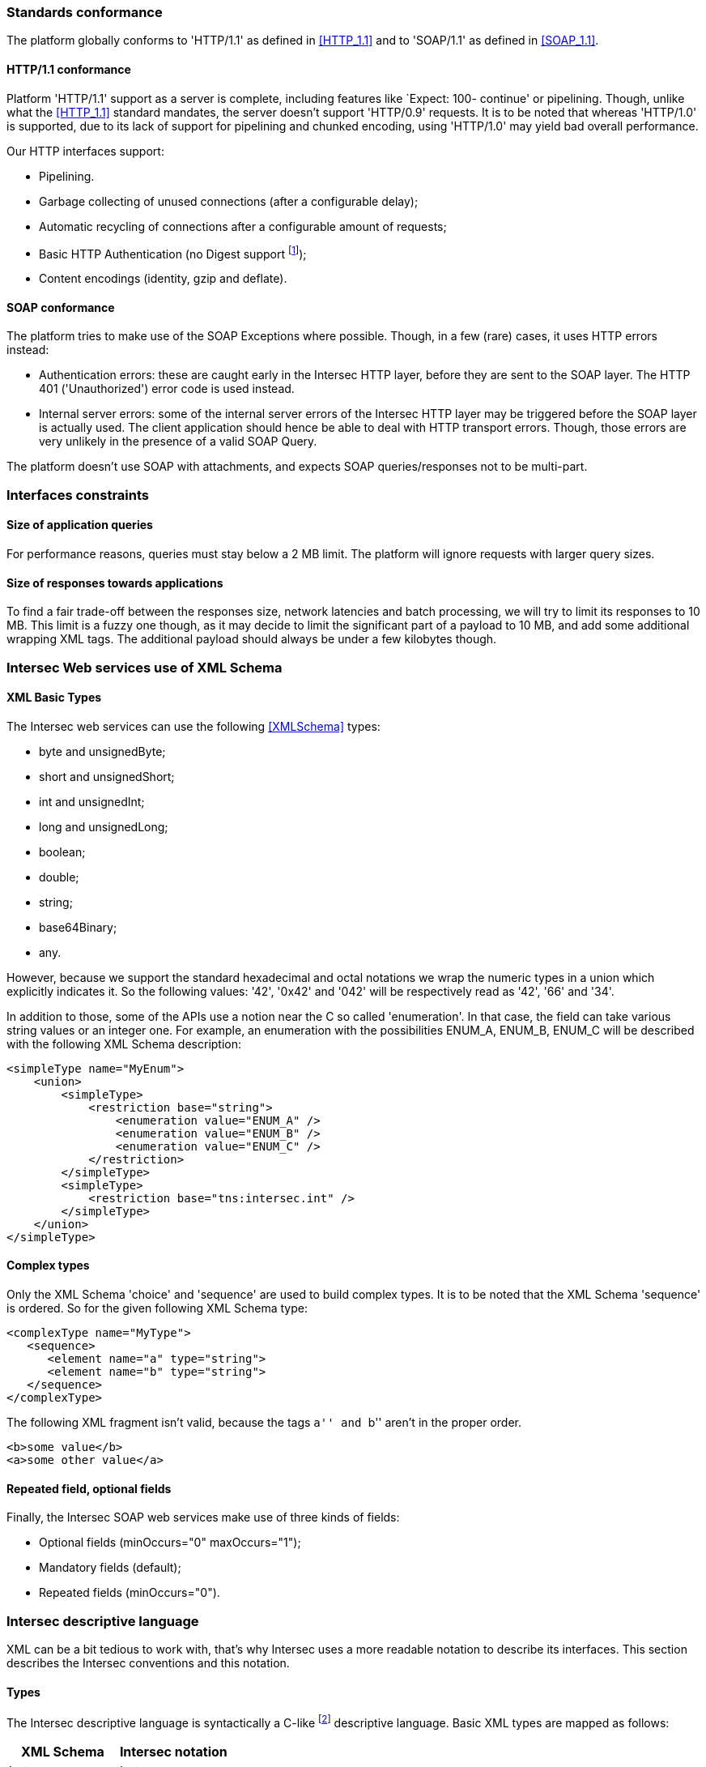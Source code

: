 === Standards conformance ===

The platform globally conforms to 'HTTP/1.1' as defined in <<HTTP_1.1>> and to
'SOAP/1.1' as defined in <<SOAP_1.1>>.

==== HTTP/1.1 conformance ====

Platform 'HTTP/1.1' support as a server is complete, including features like
`Expect: 100- continue' or pipelining. Though, unlike what the <<HTTP_1.1>>
standard mandates, the server doesn't support 'HTTP/0.9' requests. It is
to be noted that whereas 'HTTP/1.0' is supported, due to its lack of support
for pipelining and chunked encoding, using 'HTTP/1.0' may yield bad overall
performance.

Our HTTP interfaces support:

-  Pipelining.
-  Garbage collecting of unused connections (after a configurable delay);
-  Automatic recycling of connections after a configurable amount of requests;
-  Basic HTTP Authentication (no Digest support
footnote:[Digest HTTP Authentication makes life harder for clients wishing to
use pipelining, hence is not implemented.  If additional security is needed,
using an HTTPS-enabled reverse proxy is suggested.]);
-  Content encodings (identity, gzip and deflate).

==== SOAP conformance ====

The platform tries to make use of the SOAP Exceptions where possible. Though,
in a few (rare) cases, it uses HTTP errors instead:

-  Authentication errors: these are caught early in the Intersec HTTP layer,
   before they are sent to the SOAP layer. The HTTP 401 ('Unauthorized') error
   code is used instead.
-  Internal server errors: some of the internal server errors of the Intersec
   HTTP layer may be triggered before the SOAP layer is actually used. The
   client application should hence be able to deal with HTTP transport errors.
   Though, those errors are very unlikely in the presence of a valid SOAP Query.

The platform doesn't use SOAP with attachments, and expects SOAP
queries/responses not to be multi-part.

=== Interfaces constraints ===

==== Size of application queries ====

For performance reasons, queries must stay below a 2 MB limit.
The platform will ignore requests with larger query sizes.

==== Size of responses towards applications ====

To find a fair trade-off between the responses size, network latencies and
batch processing, we will try to limit its responses to 10 MB. This limit is
a fuzzy one though, as it may decide to limit the significant part of a payload
to 10 MB, and add some additional wrapping XML tags. The additional payload
should always be under a few kilobytes though.

=== Intersec Web services use of XML Schema ===

====  XML Basic Types ====

The Intersec web services can use the following <<XMLSchema>> types:

-  +byte+ and +unsignedByte+;
-  +short+ and +unsignedShort+;
-  +int+ and +unsignedInt+;
-  +long+ and +unsignedLong+;
-  +boolean+;
-  +double+;
-  +string+;
-  +base64Binary+;
-  +any+.

However, because we support the standard hexadecimal and octal notations we
wrap the numeric types in a union which explicitly indicates it. So the
following values: '42', '0x42' and '042' will be respectively read as '42',
'66' and '34'.

In addition to those, some of the APIs use a notion near the C so called
'enumeration'. In that case, the field can take various string values or an
integer one. For example, an enumeration with the possibilities ENUM_A, ENUM_B,
ENUM_C will be described with the following XML Schema description:

[source,xml]
----
<simpleType name="MyEnum">
    <union>
        <simpleType>
            <restriction base="string">
                <enumeration value="ENUM_A" />
                <enumeration value="ENUM_B" />
                <enumeration value="ENUM_C" />
            </restriction>
        </simpleType>
        <simpleType>
            <restriction base="tns:intersec.int" />
        </simpleType>
    </union>
</simpleType>
----

==== Complex types ====

Only the XML Schema 'choice' and 'sequence' are used to build complex types. It
is to be noted that the XML Schema 'sequence' is ordered. So for the given
following XML Schema type:

[source,xml]
----
<complexType name="MyType">
   <sequence>
      <element name="a" type="string">
      <element name="b" type="string">
   </sequence>
</complexType>
----

The following XML fragment isn't valid, because the tags ``a'' and ``b'' aren't
in the proper order.

[source,xml]
----
<b>some value</b>
<a>some other value</a>
----

[[repeat-optional]]
==== Repeated field, optional fields ====

Finally, the Intersec SOAP web services make use of three kinds of fields:

- Optional fields (+minOccurs="0" maxOccurs="1"+);
- Mandatory fields (default);
- Repeated fields (+minOccurs="0"+).


=== Intersec descriptive language ===

XML can be a bit tedious to work with, that's why Intersec uses a more readable
notation to describe its interfaces. This section describes the Intersec
conventions and this notation.

==== Types ====

The Intersec descriptive language is syntactically a C-like footnote:[Some will
say Java-like] descriptive language. Basic XML types are mapped as follows:

[options="header"]
|===
| XML Schema        | Intersec notation
| +byte+            | +byte+
| +unsignedByte+    | +ubyte+
| +short+           | +short+
| +unsignedShort+   | +ushort+
| +int+             | +int+
| +unsignedInt+     | +uint+
| +long+            | +long+
| +unsignedLong+    | +ulong+
| +boolean+         | +bool+
| +double+          | +double+
| +string+          | +string+
| +base64Binary+    | +bytes+
| +any+             | +xml+
|===

The XML 'sequence' is mapped to the keyword 'struct', the XML 'choice' to the keyword
'union', and the XML 'enumeration' to the keyword 'enum'.

For example:

[cols="1asciidoc,2asciidoc",options="header"]
|===
| Intersec notation | XML Schema
|
[source,d]
----
struct MyType {
    int    i;
    string s;
};
----
|
[source,xml]
----
<complexType name="MyType">
    <sequence>
        <element name="i" type="int"/>
        <element name="s" type="string"/>
    </sequence>
</complexType>
----

|
[source,d]
----
union OtherType {
    MyType t;
    ulong  ul;
};
----
|
[source,xml]
----
<complexType name="OtherType">
    <choice>
        <element name="t" type="MyType"/>
        <element name="ul"
                 type="unsignedLong"/>
    </choice>
</complexType>
----
|===

==== Additional features ====

As described in <<repeat-optional,Repeated field - optional fields>>, types may
use optional and repeated fields.  The Intersec notation actually supports four
forms for fields:

-   Mandatory fields (default);
-   Optional fields: the type has a postfix question mark ``?'';
-   Repeated fields: the type has a postfix pair of brackets, like the standard C/Java array
notation ``[]'';
-   Optional fields with default values: the field name is postfixed with the default value
    the element takes if not specified.

For example:

[cols="2asciidoc,5asciidoc",options="header"]
|===
| Intersec notation | XML Schema

2+^e|Mandatory string field
|
[source,d]
----
string s;
----
|
[source,xml]
----
<element name="s" type="string" />
----

2+^e|Optional field of type SomeType
|
[source,d]
----
SomeType? t;
----
|
[source,xml]
----
<element name="t" type="SomeType"
         minOccurs="0" maxOccurs"1" />
----

2+^e|Repeated field of type int
|
[source,d]
----
int[] array;
----
|
[source,xml]
----
<element name="array" type="int"
         minOccurs="0" maxOccurs"unbounded" />
----

2+^e|Optional field of type string with default value ``foo''
|
[source,d]
----
string s = "foo";
----
|
[source,xml]
----
<element name="s" type="string"
         minOccurs="0" maxOccurs"1" />
----

Plus the information that an absent field is equivalent as having explicitly
specified +<s>foo</s>+.

This semantics is different from the following XML Schema ``default'' element
attribute. Indeed, the following XML Schema definition:

[source,xml]
----
<element name="s" type="string" default="foo" />
----
means that +<s/>+ is equivalent to +<s>foo</s>+, but an absent element is still
``absent''.

|===

==== Remote Procedure Calls ====

The Intersec Notation also applies to the SOAP Procedure Calls (known as SOAP
operations).  The <<WSDL_1.1>> description for a SOAP Remote Procedure Call is
really hard to read, hence we won't even try to describe how to map the
Intersec description language to the <<WSDL_1.1>>. We will instead explain how
to get the input and output SOAP Message types from our notation.

The description for a callback is as follows:

----
rpcspec ::= rpcName [in <msgspec>] [out <msgspec>]
msgspec ::= ComplexTypeName | (elementspec, ...)
----

Here is one example with two alternatives:

[cols="asciidoc,asciidoc"]
|===
|
[source,d]
----
getSomeInfo
    in ObjTarget
    out (string info, long? date)
----
|
[source,d]
----
struct GetSomeInfoResponse {
    string info;
    long?  date;
};

getSomeInfo
    in ObjTarget
    out GetSomeInfoResponse;
----
|===

The left form defines a method:

-  named +getSomeInfo+;
-  taking a message of type +ObjTarget+ as input;
-  and returning a output message made of an anonymous type made of a sequence
   of a string named +info+ and an optional long integer named +date+.

The right form is actually completely equivalent, except that instead of using
an anonymous type for the output message, it explicitly instantiates a type
name for it, and then uses it. The right form is actually very near the
``WSDL'' way to describe SOAP operations. Though, we believe that adding all
the explicit fresh type names for each SOAP Message is detrimental to the
readability. That's why we will often prefer the ``left'' form in this
specification when the messages types aren't reused.

It is also to be noted that the ``in'' or ``out'' parts are optional. When
unspecified, the message carries no payload, only a single SOAP Body top-level
element is sent.

Last but not least, some of the Web-Service RPC can be marked as ``one-way'',
to support the SOAP operation semantics having the same name. This is a
fire-and-forget semantic where the SOAP Client sending the request won't pay
any attention to the HTTP answer made by the server (clients are actually
supposed to answer with an HTTP 200-OK or 202-Accepted status code without an
HTTP Entity). As a corollary, one-way methods cannot throw any exceptions.

==== Mapping from the Intersec notation to WSDL operations ====

For each RPC, the message names are constructed this way:

-   Input messages names are built with the RPC name with an appended ``Req''
    (as in Request);
-   Output messages names are built with the RPC name with an appended ``Res''
    (as in Response);
-   Exceptions for this query are built with the RPC name with an appended
    ``.Fault'' (with the leading dot).

[cols="header,4asciidoc"]
|===
| Method definition
|
[source,d]
----
getSomeInfo
    in  ObjTarget
    out (string info, long? date)
----

| Input Message
|
+getSomeInfoReq+, and the message type is +ObjTarget+

| Output Message
|
+getSomeInfoRes+, and the message type is an anonymous one equivalent to the
following type:

[source,d]
----
struct GetSomeInfoResType {
    string info;
    long?  date;
};
----

| Exception
|
If the method/operation can throw an exception, the exception message name will
be: +getSomeInfo.Fault+.

|===

// vim:ft=asciidoc
